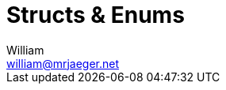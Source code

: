 = Structs & Enums
William <william@mrjaeger.net>
:stem: latexmath
:imagesdir: .assets/images
:source-highlighter: highlight.js
:toc:
